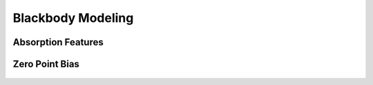 ******************
Blackbody Modeling
******************

Absorption Features
===================

.. figure::  _static/blackbody.png

Zero Point Bias
===============

.. figure::  _static/zero_point_bias.png
